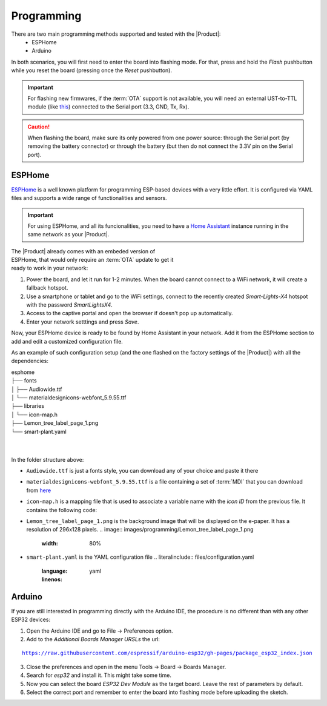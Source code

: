 Programming
===========

There are two main programming methods supported and tested with the |Product|: 
 * ESPHome
 * Arduino

In both scenarios, you will first need to enter the board into flashing mode. For that, press and hold the *Flash* pushbutton
while you reset the board (pressing once the *Reset* pushbutton).

.. Important::
    For flashing new firmwares, if the :term:`OTA` support is not available, you will need an external UST-to-TTL module (like 
    `this <https://www.amazon.com/HiLetgo-CP2102-Converter-Adapter-Downloader/dp/B00LODGRV8>`_) connected to the Serial port (3.3, GND, Tx, Rx).

.. Caution::
    When flashing the board, make sure its only powered from one power source: through the Serial port (by removing the battery connector) or 
    through the battery (but then do not connect the 3.3V pin on the Serial port).
    
ESPHome
---------
`ESPHome <https://esphome.io>`_ is a well known platform for programming ESP-based devices 
with a very little effort. It is configured via YAML files and supports a wide range of functionalities
and sensors.

.. Important::
    For using ESPHome, and all its funcionalities, you need to have a `Home Assistant <https://www.home-assistant.io>`_ instance running
    in the same network as your |Product|.


.. figure:: images/getting_started/captive_portal-ui.png
    :align: right
    :figwidth: 300px
    
The |Product| already comes with an embeded version of ESPHome, that would only require an :term:`OTA` update
to get it ready to work in your network:

1. Power the board, and let it run for 1-2 minutes. When the board cannot connect to a WiFi network, it will 
   create a fallback hotspot.
2. Use a smartphone or tablet and go to the WiFi settings, connect to the recently created *Smart-Lights-X4* hotspot with the password *SmartLightsX4*.
3. Access to the captive portal and open the browser if doesn't pop up automatically.
4. Enter your network setttings and press *Save*.



Now, your ESPHome device is ready to be found by Home Assistant in your network. Add it from the ESPHome section to add 
and edit a customized configuration file.

As an example of such configuration setup (and the one flashed on the factory settings of the |Product|) 
with all the dependencies:

| esphome
| ├── fonts
| │   ├── Audiowide.ttf
| │   └── materialdesignicons-webfont_5.9.55.ttf
| ├── libraries
| │   └── icon-map.h
| ├── Lemon_tree_label_page_1.png
| └── smart-plant.yaml
| 
| 

In the folder structure above:

- ``Audiowide.ttf`` is just a fonts style, you can download any of your choice and paste it there
- ``materialdesignicons-webfont_5.9.55.ttf`` is a file containing a set of :term:`MDI` that you can download from `here <https://pictogrammers.com/library/mdi/>`_
- ``icon-map.h`` is a mapping file that is used to associate a variable name with the *icon ID* from the previous file. It contains the following code:
  
  .. code-block:: C
   :linenos:
    #include <map>
    std::map<int, std::string> battery_icon_map
    {
        {0, "\U000F10CD"},
        {1, "\U000F007A"},
        {2, "\U000F007B"},
        {3, "\U000F007C"},
        {4, "\U000F007D"},
        {5, "\U000F007E"},
        {6, "\U000F007F"},
        {7, "\U000F0080"},
        {8, "\U000F0081"},
        {9, "\U000F0082"},
        {10, "\U000F0079"},
    };

- ``Lemon_tree_label_page_1.png`` is the background image that will be displayed on the e-paper. It has a resolution of 296x128 pixels.
  .. image:: images/programming/Lemon_tree_label_page_1.png
    :width: 80%
- ``smart-plant.yaml`` is the YAML configuration file 
  .. literalinclude:: files/configuration.yaml
    :language: yaml
    :linenos:


Arduino
--------
If you are still interested in programming directly with the Arduino IDE, the procedure is no 
different than with any other ESP32 devices:

1. Open the Arduino IDE and go to File -> Preferences option.
2. Add to the *Additional Boards Manager URSLs* the url:

.. parsed-literal::

    https://raw.githubusercontent.com/espressif/arduino-esp32/gh-pages/package_esp32_index.json

3. Close the preferences and open in the menu Tools -> Board -> Boards Manager.
4. Search for *esp32* and install it. This might take some time.
5. Now you can select the board *ESP32 Dev Module* as the target board. Leave the rest of parameters 
   by default.
6. Select the correct port and remember to enter the board into flashing mode before uploading the sketch.

